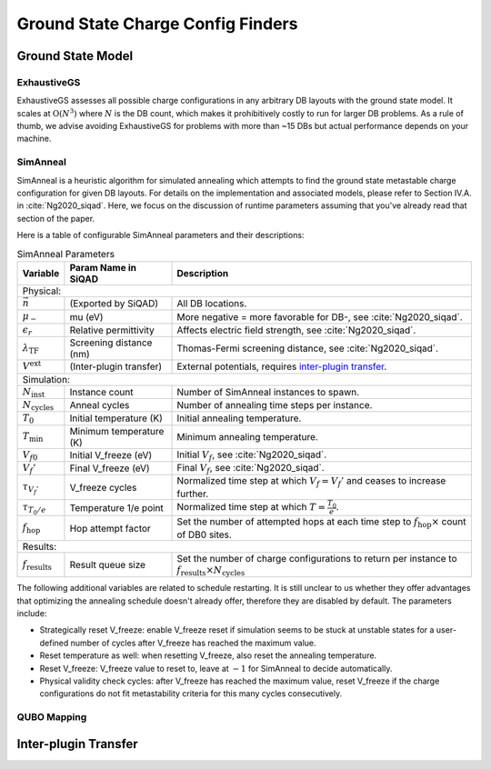 .. _gs_finders_doc:

Ground State Charge Config Finders
**********************************

Ground State Model
==================

.. todo::

   A general discussion of the ground state model will be made available here in the near future. The model is discussed in :cite:`Ng2020_siqad` in the context of SimAnneal, which is equally informative.


ExhaustiveGS
------------

ExhaustiveGS assesses all possible charge configurations in any arbitrary DB layouts with the ground state model. It scales at :math:`\text{O}(N^3)` where :math:`N` is the DB count, which makes it prohibitively costly to run for larger DB problems. As a rule of thumb, we advise avoiding ExhaustiveGS for problems with more than ~15 DBs but actual performance depends on your machine.


SimAnneal
---------

SimAnneal is a heuristic algorithm for simulated annealing which attempts to find the ground state metastable charge configuration for given DB layouts. For details on the implementation and associated models, please refer to Section IV.A. in :cite:`Ng2020_siqad`. Here, we focus on the discussion of runtime parameters assuming that you've already read that section of the paper.

Here is a table of configurable SimAnneal parameters and their descriptions:

.. table:: SimAnneal Parameters
   :widths: auto

   ===========================  ======================================  =================
   Variable                     Param Name in SiQAD                     Description
   ===========================  ======================================  =================
   Physical:
   --------------------------------------------------------------------------------------
   :math:`\vec{n}`              (Exported by SiQAD)                     All DB locations.
   :math:`\mu_-`                mu (eV)                                 More negative = more favorable for DB-, see :cite:`Ng2020_siqad`.
   :math:`\epsilon_r`           Relative permittivity                   Affects electric field strength, see :cite:`Ng2020_siqad`.
   :math:`\lambda_\text{TF}`    Screening distance (nm)                 Thomas-Fermi screening distance, see :cite:`Ng2020_siqad`.
   :math:`V^\text{ext}`         (Inter-plugin transfer)                 External potentials, requires `inter-plugin transfer`_.
   Simulation:
   --------------------------------------------------------------------------------------
   :math:`N_\text{inst}`        Instance count                          Number of SimAnneal instances to spawn.
   :math:`N_\text{cycles}`      Anneal cycles                           Number of annealing time steps per instance.
   :math:`T_0`                  Initial temperature (K)                 Initial annealing temperature.
   :math:`T_\text{min}`         Minimum temperature (K)                 Minimum annealing temperature.
   :math:`V_{f0}`               Initial V_freeze (eV)                   Initial :math:`V_f`, see :cite:`Ng2020_siqad`.
   :math:`V_{f}'`               Final V_freeze (eV)                     Final :math:`V_f`, see :cite:`Ng2020_siqad`.
   :math:`\tau_{V_f'}`          V_freeze cycles                         Normalized time step at which :math:`V_f = V_f'` and ceases to increase further.
   :math:`\tau_{T_0/e}`         Temperature 1/e point                   Normalized time step at which :math:`T = \frac{T_0}{e}`.
   :math:`f_\text{hop}`         Hop attempt factor                      Set the number of attempted hops at each time step to :math:`f_\text{hop} \times` count of DB0 sites.
   Results:
   --------------------------------------------------------------------------------------
   :math:`f_\text{results}`     Result queue size                       Set the number of charge configurations to return per instance to :math:`f_\text{results} \times N_\text{cycles}`
   ===========================  ======================================  =================


The following additional variables are related to schedule restarting. It is still unclear to us whether they offer advantages that optimizing the annealing schedule doesn't already offer, therefore they are disabled by default. The parameters include:

* Strategically reset V_freeze: enable V_freeze reset if simulation seems to be stuck at unstable states for a user-defined number of cycles after V_freeze has reached the maximum value.
* Reset temperature as well: when resetting V_freeze, also reset the annealing temperature.
* Reset V_freeze: V_freeze value to reset to, leave at :math:`-1` for SimAnneal to decide automatically.
* Physical validity check cycles: after V_freeze has reached the maximum value, reset V_freeze if the charge configurations do not fit metastability criteria for this many cycles consecutively.

.. todo::

    Include a plot showing some key variables affecting temperature and v_freeze schedules.


QUBO Mapping
------------

.. todo::

    We have attempted to map the ground state model to QUBO. The effort resulted in some success but accuracy and performance was far behind SimAnneal. More information regarding the QUBO mapping will be provided in the future.


Inter-plugin Transfer
=====================

.. todo::
    
   Workflow for exporting PoisSolver potentials to SimAnneal.
